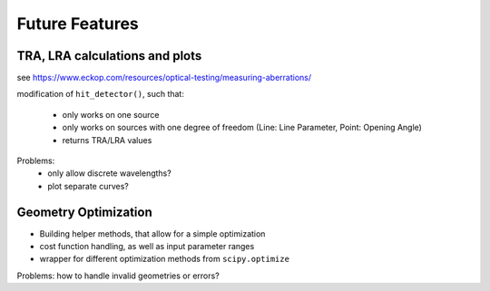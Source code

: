 Future Features
-----------------


TRA, LRA calculations and plots
_____________________________________

see https://www.eckop.com/resources/optical-testing/measuring-aberrations/

modification of ``hit_detector()``, such that:

 * only works on one source
 * only works on sources with one degree of freedom (Line: Line Parameter, Point: Opening Angle)
 * returns TRA/LRA values

Problems:
 * only allow discrete wavelengths?
 * plot separate curves?

Geometry Optimization
_________________________

* Building helper methods, that allow for a simple optimization
* cost function handling, as well as input parameter ranges
* wrapper for different optimization methods from ``scipy.optimize``

Problems: how to handle invalid geometries or errors?

